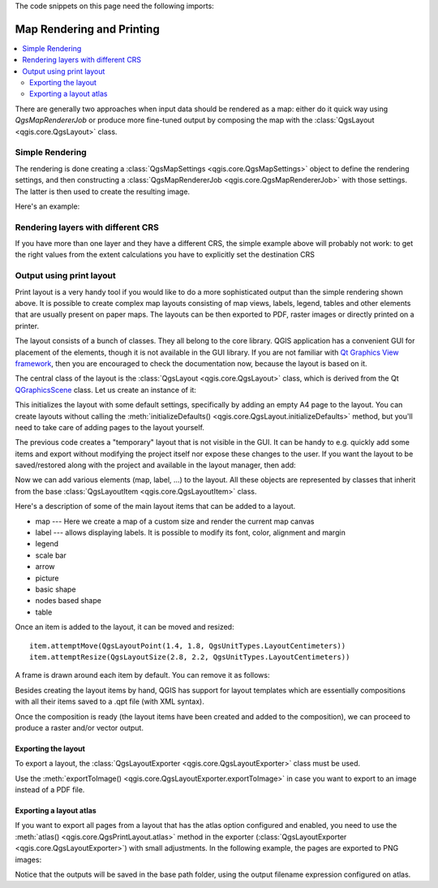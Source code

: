 .. index:: Map rendering, Map printing

.. highlight:: python
   :linenothreshold: 5

.. testsetup:: composer

    iface = start_qgis()

The code snippets on this page need the following imports:

.. testcode:: composer

    import os

    from qgis.core import (
        QgsGeometry,
        QgsMapSettings,
        QgsPrintLayout,
        QgsMapSettings,
        QgsMapRendererParallelJob,
        QgsLayoutItemLabel,
        QgsLayoutItemLegend,
        QgsLayoutItemMap,
        QgsLayoutItemPolygon,
        QgsLayoutItemScaleBar,
        QgsLayoutExporter,
        QgsLayoutItem,
        QgsLayoutPoint,
        QgsLayoutSize,
        QgsUnitTypes,
        QgsProject,
        QgsFillSymbol,
    )

    from qgis.PyQt.QtGui import (
        QPolygonF,
        QColor,
    )

    from qgis.PyQt.QtCore import (
        QPointF,
        QRectF,
        QSize,
    )

.. _layout:

**************************
Map Rendering and Printing
**************************

.. contents::
   :local:

There are generally two approaches when input data should be rendered as a map:
either do it quick way using `QgsMapRendererJob` or produce more fine-tuned
output by composing the map with the :class:`QgsLayout <qgis.core.QgsLayout>` class.

.. index:: Map rendering; Simple

Simple Rendering
================

The rendering is done creating a :class:`QgsMapSettings <qgis.core.QgsMapSettings>` object to define the rendering settings,
and then constructing a :class:`QgsMapRendererJob <qgis.core.QgsMapRendererJob>` with those settings. The latter is then
used to create the resulting image.

Here's an example:

.. testcode:: composer

 image_location = os.path.join(QgsProject.instance().homePath(), "render.png")

 vlayer = iface.activeLayer()
 settings = QgsMapSettings()
 settings.setLayers([vlayer])
 settings.setBackgroundColor(QColor(255, 255, 255))
 settings.setOutputSize(QSize(800, 600))
 settings.setExtent(vlayer.extent())

 render = QgsMapRendererParallelJob(settings)

 def finished():
     img = render.renderedImage()
     # save the image; e.g. img.save("/Users/myuser/render.png","png")
     img.save(image_location, "png")

 render.finished.connect(finished)

 # Start the rendering
 render.start()

 # The following loop is not normally required, we
 # are using it here because this is a standalone example.
 from qgis.PyQt.QtCore import QEventLoop
 loop = QEventLoop()
 render.finished.connect(loop.quit)
 loop.exec_()


Rendering layers with different CRS
====================================

If you have more than one layer and they have a different CRS, the simple
example above will probably not work: to get the right values from the
extent calculations you have to explicitly set the destination CRS


.. testcode:: composer

  layers = [iface.activeLayer()]
  settings = QgsMapSettings()
  settings.setLayers(layers)
  settings.setDestinationCrs(layers[0].crs())

.. index:: Output; Using print layout

Output using print layout
=========================

Print layout is a very handy tool if you would like to do a more sophisticated
output than the simple rendering shown above. It is possible
to create complex map layouts consisting of map views, labels, legend, tables
and other elements that are usually present on paper maps. The layouts can be
then exported to PDF, raster images or directly printed on a printer.

The layout consists of a bunch of classes. They all belong to the core
library. QGIS application has a convenient GUI for placement of the elements,
though it is not available in the GUI library. If you are not familiar with
`Qt Graphics View framework <https://doc.qt.io/qt-5/graphicsview.html>`_,
then you are encouraged to check the documentation now, because the layout
is based on it.

The central class of the layout is the :class:`QgsLayout <qgis.core.QgsLayout>`
class, which is derived from the Qt `QGraphicsScene <https://doc.qt.io/qt-5/qgraphicsscene.html>`_
class. Let us create an instance of it:

.. testcode:: composer

  project = QgsProject.instance()
  layout = QgsPrintLayout(project)
  layout.initializeDefaults()

This initializes the layout with some default settings, specifically by adding
an empty A4 page to the layout. You can create layouts without calling the
:meth:`initializeDefaults() <qgis.core.QgsLayout.initializeDefaults>` method,
but you'll need to take care of adding pages to the layout yourself.

The previous code creates a "temporary" layout that is not visible in the GUI.
It can be handy to e.g. quickly add some items and export without modifying
the project itself nor expose these changes to the user.
If you want the layout to be saved/restored along with the project and
available in the layout manager, then add:

.. testcode:: composer

  layout.setName("MyLayout")
  project.layoutManager().addLayout(layout)

Now we can add various elements (map, label, ...) to the layout. All these objects
are represented by classes that inherit from the base :class:`QgsLayoutItem <qgis.core.QgsLayoutItem>` class.

Here's a description of some of the main layout items that can be added to a layout.

* map --- Here we create a map of a custom size and render the current map canvas

  .. testcode:: composer

    map = QgsLayoutItemMap(layout)
    # Set map item position and size (by default, it is a 0 width/0 height item placed at 0,0)
    map.attemptMove(QgsLayoutPoint(5,5, QgsUnitTypes.LayoutMillimeters))
    map.attemptResize(QgsLayoutSize(200,200, QgsUnitTypes.LayoutMillimeters))
    # Provide an extent to render
    map.zoomToExtent(iface.mapCanvas().extent())
    layout.addLayoutItem(map)

* label --- allows displaying labels. It is possible to modify its font, color,
  alignment and margin

  .. testcode:: composer

    label = QgsLayoutItemLabel(layout)
    label.setText("Hello world")
    label.adjustSizeToText()
    layout.addLayoutItem(label)

* legend

  .. testcode:: composer

    legend = QgsLayoutItemLegend(layout)
    legend.setLinkedMap(map) # map is an instance of QgsLayoutItemMap
    layout.addLayoutItem(legend)

* scale bar

  .. testcode:: composer

    item = QgsLayoutItemScaleBar(layout)
    item.setStyle('Numeric') # optionally modify the style
    item.setLinkedMap(map) # map is an instance of QgsLayoutItemMap
    item.applyDefaultSize()
    layout.addLayoutItem(item)

* arrow
* picture
* basic shape
* nodes based shape

  .. testcode:: composer

    polygon = QPolygonF()
    polygon.append(QPointF(0.0, 0.0))
    polygon.append(QPointF(100.0, 0.0))
    polygon.append(QPointF(200.0, 100.0))
    polygon.append(QPointF(100.0, 200.0))

    polygonItem = QgsLayoutItemPolygon(polygon, layout)
    layout.addLayoutItem(polygonItem)

    props = {}
    props["color"] = "green"
    props["style"] = "solid"
    props["style_border"] = "solid"
    props["color_border"] = "black"
    props["width_border"] = "10.0"
    props["joinstyle"] = "miter"

    symbol = QgsFillSymbol.createSimple(props)
    polygonItem.setSymbol(symbol)

* table

Once an item is added to the layout, it can be moved and resized:

::

  item.attemptMove(QgsLayoutPoint(1.4, 1.8, QgsUnitTypes.LayoutCentimeters))
  item.attemptResize(QgsLayoutSize(2.8, 2.2, QgsUnitTypes.LayoutCentimeters))

A frame is drawn around each item by default. You can remove it as follows:

.. testcode:: composer

  # for a composer label
  label.setFrameEnabled(False)

Besides creating the layout items by hand, QGIS has support for layout
templates which are essentially compositions with all their items saved to a
.qpt file (with XML syntax).

Once the composition is ready (the layout items have been created and added
to the composition), we can proceed to produce a raster and/or vector output.

.. index:: Output; Raster image

Exporting the layout
------------------------

To export a layout, the :class:`QgsLayoutExporter <qgis.core.QgsLayoutExporter>` class must be used.

.. testcode:: composer

   base_path = os.path.join(QgsProject.instance().homePath())
   pdf_path = os.path.join(base_path, "output.pdf")

   exporter = QgsLayoutExporter(layout)
   exporter.exportToPdf(pdf_path, QgsLayoutExporter.PdfExportSettings())

Use the :meth:`exportToImage() <qgis.core.QgsLayoutExporter.exportToImage>`
in case you want to export to an image instead of a PDF file.

Exporting a layout atlas
------------------------

If you want to export all pages from a layout that has the atlas option
configured and enabled, you need to use the :meth:`atlas()
<qgis.core.QgsPrintLayout.atlas>` method in the exporter (:class:`QgsLayoutExporter
<qgis.core.QgsLayoutExporter>`) with small adjustments. In the following
example, the pages are exported to PNG images:

.. testcode:: composer

   exporter.exportToImage(layout.atlas(), base_path, 'png', QgsLayoutExporter.ImageExportSettings())

Notice that the outputs will be saved in the base path folder, using the output
filename expression configured on atlas.

